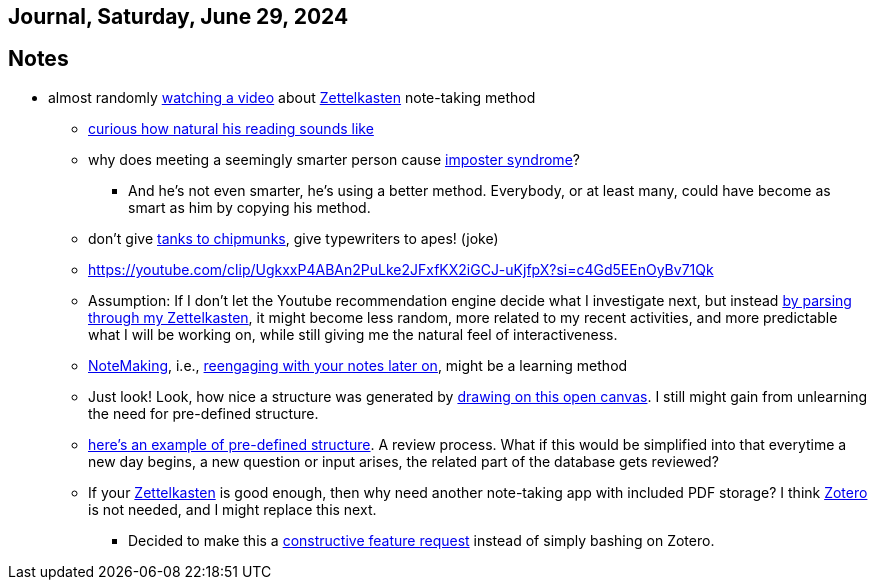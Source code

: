 == Journal, Saturday, June 29, 2024
//Settings:
:icons: font
:bibtex-style: harvard-gesellschaft-fur-bildung-und-forschung-in-europa
:toc:

== Notes
* almost randomly https://www.youtube.com/watch?v=wvAZ9-hmWQU&list=TLPQMjkwNjIwMjQBcngi9nmCZw&index=5[watching a video] about xref:/concept/Zettelkasten.adoc[Zettelkasten] note-taking method
** https://youtube.com/clip/Ugkx46Tlpqsr11H2F_F4pK_d8dT6q2tLuHvX?si=boaw3veoPbFPnycA[curious how natural his reading sounds like]
** why does meeting a seemingly smarter person cause https://youtube.com/clip/UgkxpWbsepFJzNeKTI6FlcfBjOQrztsJfKyG?si=wZ8zK42UZeXXnlG9[imposter syndrome]?
*** And he's not even smarter, he's using a better method. Everybody, or at least many, could have become as smart as him by copying his method.
** don't give https://youtube.com/clip/UgkxTKYQurwShoZ-uG3Ght5MN7CRz-WWTUcT?si=bX1qUHo9IBk2--lT[tanks to chipmunks], give typewriters to apes! (joke)
** https://youtube.com/clip/UgkxxP4ABAn2PuLke2JFxfKX2iGCJ-uKjfpX?si=c4Gd5EEnOyBv71Qk
** Assumption: If I don't let the Youtube recommendation engine decide what I investigate next,
   but instead https://youtube.com/clip/UgkxxP4ABAn2PuLke2JFxfKX2iGCJ-uKjfpX?si=c4Gd5EEnOyBv71Qk[by parsing through my Zettelkasten],
   it might become less random, more related to my recent activities, and more predictable what I will be working on, while
   still giving me the natural feel of interactiveness.
** xref:/concept/NoteMaking.adoc[NoteMaking], i.e., https://youtube.com/clip/UgkxkylAIYlnqH1uvCYYZ7SawtxB3pJcLht8?si=nmoSayTL_HWAUcT7[reengaging with your notes later on], might be a learning method
** Just look! Look, how nice a structure was generated by https://youtu.be/wvAZ9-hmWQU?t=584&si=htlpCFyjqfv9Z2Sg[drawing on this open canvas]. I still might gain from unlearning the need for pre-defined structure.
** https://youtube.com/clip/Ugkx6hVxSeBnIbdBH07LtIr1vg3IEXIhaxAY?si=ldd4S2AfDRYaWdam[here's an example of pre-defined structure]. A review process.
   What if this would be simplified into that everytime a new day begins, a new question or input arises, the related part of the database gets reviewed?
** If your xref:/concept/Zettelkasten.adoc[Zettelkasten] is good enough, then why need another note-taking app with included PDF storage? I think https://youtube.com/clip/UgkxnfpkdHt-7-5zwk_fokUwr-ccyxB9V-2W?si=Vpx2Eusiz46njsDj[Zotero] is not needed, and I might replace this next.
*** Decided to make this a https://github.com/fallbackerik/secondbrain.py/issues/6[constructive feature request] instead of simply bashing on Zotero.
